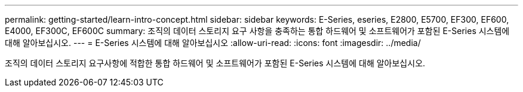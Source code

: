 ---
permalink: getting-started/learn-intro-concept.html 
sidebar: sidebar 
keywords: E-Series, eseries, E2800, E5700, EF300, EF600, E4000, EF300C, EF600C 
summary: 조직의 데이터 스토리지 요구 사항을 충족하는 통합 하드웨어 및 소프트웨어가 포함된 E-Series 시스템에 대해 알아보십시오. 
---
= E-Series 시스템에 대해 알아보십시오
:allow-uri-read: 
:icons: font
:imagesdir: ../media/


[role="lead"]
조직의 데이터 스토리지 요구사항에 적합한 통합 하드웨어 및 소프트웨어가 포함된 E-Series 시스템에 대해 알아보십시오.
